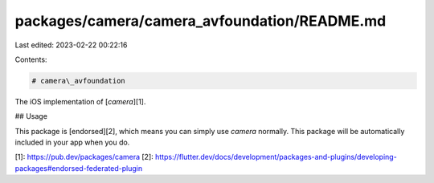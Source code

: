 packages/camera/camera_avfoundation/README.md
=============================================

Last edited: 2023-02-22 00:22:16

Contents:

.. code-block:: md

    # camera\_avfoundation

The iOS implementation of [`camera`][1].

## Usage

This package is [endorsed][2], which means you can simply use `camera`
normally. This package will be automatically included in your app when you do.

[1]: https://pub.dev/packages/camera
[2]: https://flutter.dev/docs/development/packages-and-plugins/developing-packages#endorsed-federated-plugin



